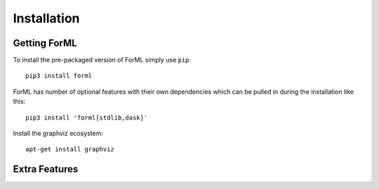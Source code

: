 Installation
============


Getting ForML
-------------

To install the pre-packaged version of ForML simply use ``pip``::

    pip3 install forml

ForML has number of optional features with their own dependencies which can be pulled in during the installation like
this::

    pip3 install 'forml[stdlib,dask]'

Install the graphviz ecosystem::

    apt-get install graphviz

Extra Features
--------------

+----------+---------------------------------------+--------------------------------------------------------------+
| Feature  | Install Command                       | Description                                                  |
+==========+=======================================+==============================================================+
| all      | ``pip3 install 'forml[all]'``       | All extra features                                           |
+----------+---------------------------------------+--------------------------------------------------------------+
| doc      | ``pip3 install 'forml[doc]'``       | Documentation publishing dependencies                        |
+----------+---------------------------------------+--------------------------------------------------------------+
| stdlib   | ``pip3 install 'forml[stdlib]'``    | The standard operator and actor library shipped with ForML |
+----------+---------------------------------------+--------------------------------------------------------------+
| dask     | ``pip3 install 'forml[dask]'``      | The Dask runner                                              |
+----------+---------------------------------------+--------------------------------------------------------------+
| graphviz | ``pip3 install 'forml[graphviz]'``  | The Graphviz pseudo-runner (also requires `graphviz` binary) |
+----------+---------------------------------------+--------------------------------------------------------------+
